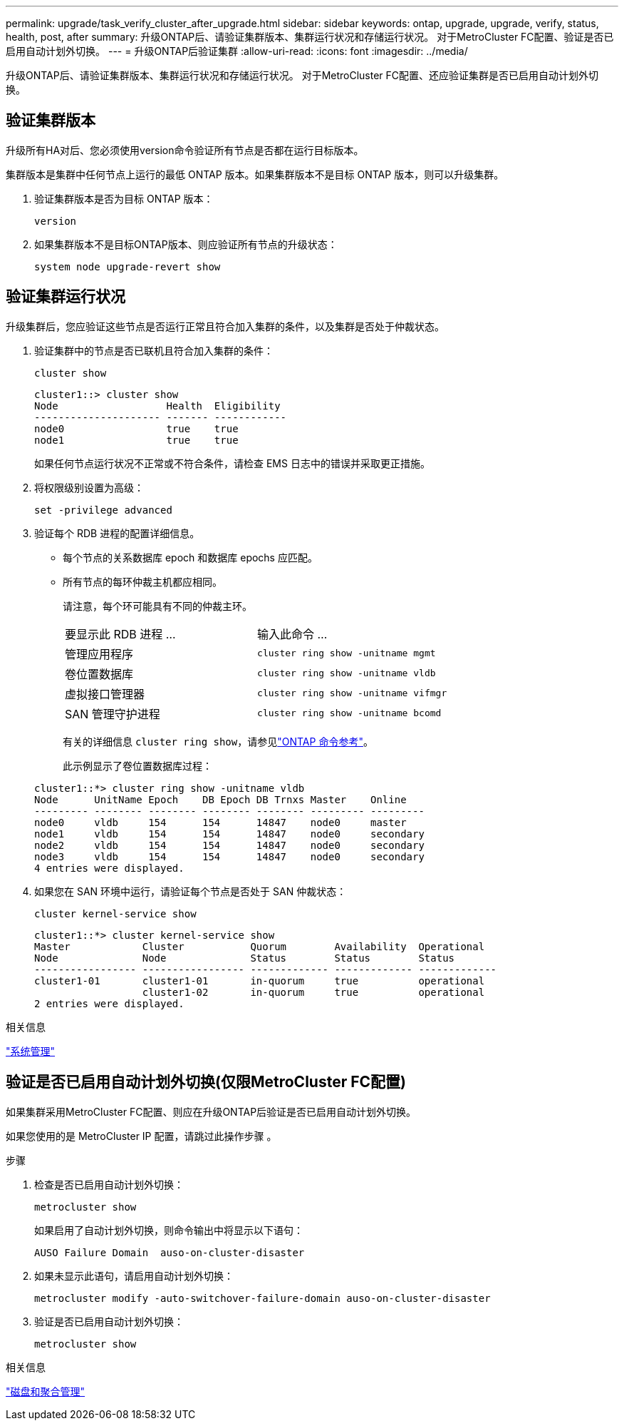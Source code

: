 ---
permalink: upgrade/task_verify_cluster_after_upgrade.html 
sidebar: sidebar 
keywords: ontap, upgrade, upgrade, verify, status, health, post, after 
summary: 升级ONTAP后、请验证集群版本、集群运行状况和存储运行状况。  对于MetroCluster FC配置、验证是否已启用自动计划外切换。 
---
= 升级ONTAP后验证集群
:allow-uri-read: 
:icons: font
:imagesdir: ../media/


[role="lead"]
升级ONTAP后、请验证集群版本、集群运行状况和存储运行状况。  对于MetroCluster FC配置、还应验证集群是否已启用自动计划外切换。



== 验证集群版本

升级所有HA对后、您必须使用version命令验证所有节点是否都在运行目标版本。

集群版本是集群中任何节点上运行的最低 ONTAP 版本。如果集群版本不是目标 ONTAP 版本，则可以升级集群。

. 验证集群版本是否为目标 ONTAP 版本：
+
[source, cli]
----
version
----
. 如果集群版本不是目标ONTAP版本、则应验证所有节点的升级状态：
+
[source, cli]
----
system node upgrade-revert show
----




== 验证集群运行状况

升级集群后，您应验证这些节点是否运行正常且符合加入集群的条件，以及集群是否处于仲裁状态。

. 验证集群中的节点是否已联机且符合加入集群的条件：
+
[source, cli]
----
cluster show
----
+
[listing]
----
cluster1::> cluster show
Node                  Health  Eligibility
--------------------- ------- ------------
node0                 true    true
node1                 true    true
----
+
如果任何节点运行状况不正常或不符合条件，请检查 EMS 日志中的错误并采取更正措施。

. 将权限级别设置为高级：
+
[source, cli]
----
set -privilege advanced
----
. 验证每个 RDB 进程的配置详细信息。
+
** 每个节点的关系数据库 epoch 和数据库 epochs 应匹配。
** 所有节点的每环仲裁主机都应相同。
+
请注意，每个环可能具有不同的仲裁主环。

+
|===


| 要显示此 RDB 进程 ... | 输入此命令 ... 


 a| 
管理应用程序
 a| 
`cluster ring show -unitname mgmt`



 a| 
卷位置数据库
 a| 
`cluster ring show -unitname vldb`



 a| 
虚拟接口管理器
 a| 
`cluster ring show -unitname vifmgr`



 a| 
SAN 管理守护进程
 a| 
`cluster ring show -unitname bcomd`

|===
+
有关的详细信息 `cluster ring show`，请参见link:https://docs.netapp.com/us-en/ontap-cli/cluster-ring-show.html["ONTAP 命令参考"^]。

+
此示例显示了卷位置数据库过程：



+
[listing]
----
cluster1::*> cluster ring show -unitname vldb
Node      UnitName Epoch    DB Epoch DB Trnxs Master    Online
--------- -------- -------- -------- -------- --------- ---------
node0     vldb     154      154      14847    node0     master
node1     vldb     154      154      14847    node0     secondary
node2     vldb     154      154      14847    node0     secondary
node3     vldb     154      154      14847    node0     secondary
4 entries were displayed.
----
. 如果您在 SAN 环境中运行，请验证每个节点是否处于 SAN 仲裁状态：
+
[source, cli]
----
cluster kernel-service show
----
+
[listing]
----
cluster1::*> cluster kernel-service show
Master            Cluster           Quorum        Availability  Operational
Node              Node              Status        Status        Status
----------------- ----------------- ------------- ------------- -------------
cluster1-01       cluster1-01       in-quorum     true          operational
                  cluster1-02       in-quorum     true          operational
2 entries were displayed.
----


.相关信息
link:../system-admin/index.html["系统管理"]



== 验证是否已启用自动计划外切换(仅限MetroCluster FC配置)

如果集群采用MetroCluster FC配置、则应在升级ONTAP后验证是否已启用自动计划外切换。

如果您使用的是 MetroCluster IP 配置，请跳过此操作步骤 。

.步骤
. 检查是否已启用自动计划外切换：
+
[source, cli]
----
metrocluster show
----
+
如果启用了自动计划外切换，则命令输出中将显示以下语句：

+
[listing]
----
AUSO Failure Domain  auso-on-cluster-disaster
----
. 如果未显示此语句，请启用自动计划外切换：
+
[source, cli]
----
metrocluster modify -auto-switchover-failure-domain auso-on-cluster-disaster
----
. 验证是否已启用自动计划外切换：
+
[source, cli]
----
metrocluster show
----


.相关信息
link:../disks-aggregates/index.html["磁盘和聚合管理"]
